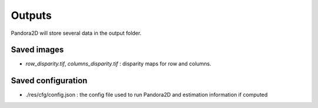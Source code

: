 .. _outputs:

Outputs
=======

Pandora2D will store several data in the output folder.

Saved images
************

- *row_disparity.tif*, *columns_disparity.tif* : disparity maps for row and columns.


Saved configuration
*******************

- ./res/cfg/config.json : the config file used to run Pandora2D and estimation information if computed